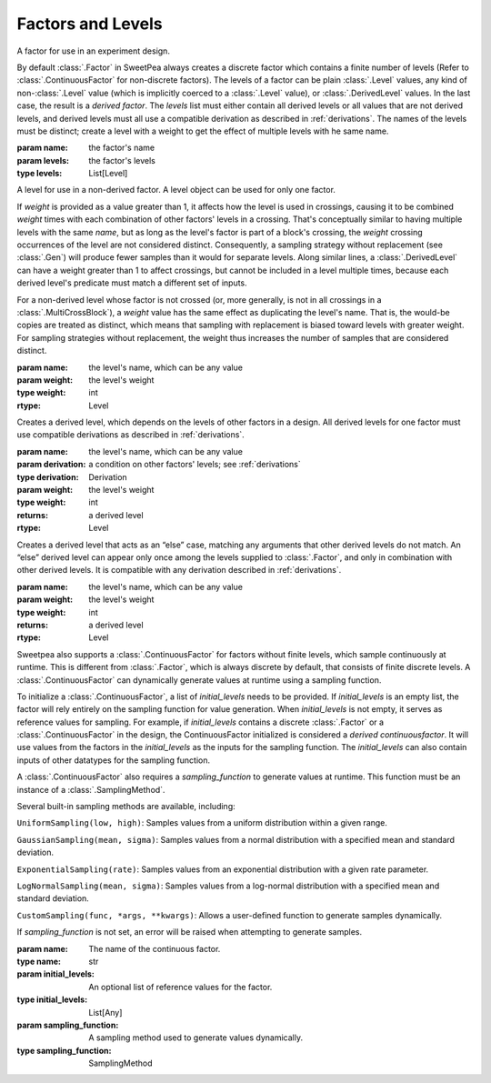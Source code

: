Factors and Levels
==================

.. class:: sweetpea.Factor(name, levels)

              A factor for use in an experiment design.

              By default :class:`.Factor` in SweetPea always creates 
              a discrete factor which contains a finite number of  levels 
              (Refer to :class:`.ContinuousFactor` for non-discrete factors). 
              The levels of a factor can be plain :class:`.Level`
              values, any kind of non-:class:`.Level` value (which is
              implicitly coerced to a :class:`.Level` value), or
              :class:`.DerivedLevel` values. In the last case, the
              result is a *derived factor*. The `levels` list must
              either contain all derived levels or all values that are
              not derived levels, and derived levels must all use a
              compatible derivation as described in :ref:`derivations`.
              The names of the levels must be
              distinct; create a level with a weight to get the
              effect of multiple levels with he same name.

              :param name: the factor's name
              :param levels: the factor's levels
              :type levels: List[Level]

              .. property:: name

                The factor's name.

                :type: str

              .. method:: get_level(name)

                Finds a returns a level of the factor with a given
                name. If the factor has multiple levels with the same
                name, any one of them might be returned.

                Indexing a factor with `[]` is the same as calling the
                `get_level` method.

                :param name: the level's name
                :returns: a level with the given name
                :rtype: Level

              .. property:: levels

                Returns the factor's levels.

                :returns: a list of levels
                :rtype: List[Level]

.. class:: sweetpea.Level(name, weight=1)

              A level for use in a non-derived factor. A level object
              can be used for only one factor.

              If `weight` is provided as a value greater than 1, it
              affects how the level is used in crossings, causing it
              to be combined `weight` times with each combination of
              other factors' levels in a crossing. That's conceptually
              similar to having multiple levels with the same `name`,
              but as long as the level's factor is part of a block's
              crossing, the `weight` crossing occurrences of the level
              are not considered distinct. Consequently, a sampling
              strategy without replacement (see :class:`.Gen`) will
              produce fewer samples than it would for separate levels.
              Along similar lines, a
              :class:`.DerivedLevel` can have a weight greater than 1
              to affect crossings, but cannot be included in a level
              multiple times, because each derived level's predicate
              must match a different set of inputs.

              For a non-derived level whose factor is not crossed (or,
              more generally, is not in all crossings in a
              :class:`.MultiCrossBlock`), a `weight` value has the same
              effect as duplicating the level's name. That is, the
              would-be copies are treated as distinct, which means
              that sampling with replacement is biased toward levels
              with greater weight. For sampling strategies without
              replacement, the weight thus increases the number of
              samples that are considered distinct.

              :param name: the level's name, which can be any value
              :param weight: the level's weight
              :type weight: int
              :rtype: Level

              .. property:: name

                The level's name, which can be any kind of value.

              .. property:: factor

                Returns the level's factor. This property exists only
                for a :class:`.Level` object that is extracted from a
                :class:`.Factor` object.

                :returns: a factor
                :rtype: Factor


.. class:: sweetpea.DerivedLevel(name, derivation, weight=1)

              Creates a derived level, which depends on the levels of
              other factors in a design. All derived levels for one factor
              must use compatible derivations as described in :ref:`derivations`.

              :param name: the level's name, which can be any value
              :param derivation: a condition on other factors' levels; see
                                 :ref:`derivations`
              :type derivation: Derivation
              :param weight: the level's weight
              :type weight: int
              :returns: a derived level
              :rtype: Level

.. class:: sweetpea.ElseLevel(name, weight=1)

              Creates a derived level that acts as an “else” case,
              matching any arguments that other derived levels do not
              match. An “else” derived level can appear only once
              among the levels supplied to :class:`.Factor`, and only in
              combination with other derived levels. It is compatible
              with any derivation described in :ref:`derivations`.

              :param name: the level's name, which can be any value
              :param weight: the level's weight
              :type weight: int
              :returns: a derived level
              :rtype: Level

.. class:: sweetpea.ContinuousFactor(name, sampling_input, sampling_function=None, sampling_method=None, sampling_range=[])
              
              Sweetpea also supports a :class:`.ContinuousFactor` for factors
              without finite levels, which sample continuously at runtime. 
              This is different from :class:`.Factor`, which is always discrete by 
              default, that consists of finite discrete levels. 
              A :class:`.ContinuousFactor` can dynamically generate values
              at runtime using a sampling function.
              
              To initialize a :class:`.ContinuousFactor`, a list of `initial_levels` 
              needs to be provided. 
              If `initial_levels` is an empty list, the factor will rely entirely on 
              the sampling function for value generation.
              When `initial_levels` is not empty, it serves as reference values for sampling. 
              For example, if `initial_levels` contains a discrete :class:`.Factor` or 
              a :class:`.ContinuousFactor` in the design, the ContinuousFactor initialized 
              is considered a *derived continuousfactor*. It will use values from the factors in the 
              `initial_levels` as the inputs for the sampling function. The `initial_levels`
              can also contain inputs of other datatypes for the sampling function.
              
              A :class:`.ContinuousFactor` also requires a `sampling_function` to generate values at runtime.
              This function must be an instance of a :class:`.SamplingMethod`. 
              
              Several built-in sampling methods are available, including:
              
              ``UniformSampling(low, high)``: Samples values from a uniform distribution within 
              a given range.
              
              ``GaussianSampling(mean, sigma)``: Samples values from a normal distribution with 
              a specified mean and standard deviation.
              
              ``ExponentialSampling(rate)``: Samples values from an exponential distribution with 
              a given rate parameter.
              
              ``LogNormalSampling(mean, sigma)``: Samples values from a log-normal distribution 
              with a specified mean and standard deviation.
              
              ``CustomSampling(func, *args, **kwargs)``: Allows a user-defined function to generate 
              samples dynamically.

              If `sampling_function` is not set, an error will be raised when attempting to generate 
              samples.

              :param name: The name of the continuous factor.
              :type name: str
              :param initial_levels: An optional list of reference values for the factor.
              :type initial_levels: List[Any]
              :param sampling_function: A sampling method used to generate values dynamically.
              :type sampling_function: SamplingMethod